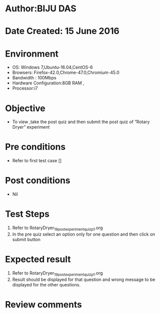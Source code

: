 ﻿* Author:BIJU DAS
* Date Created: 15 June 2016
* Environment
  - OS: Windows 7,Ubuntu-16.04,CentOS-6
  - Browsers: Firefox-42.0,Chrome-47.0,Chromium-45.0
  - Bandwidth : 100Mbps
  - Hardware Configuration:8GB RAM , 
  - Processor:i7

* Objective
  - To view ,take the post quiz and then submit the post quiz of “Rotary Dryer” experiment

* Pre conditions
  - Refer to first test case []

* Post conditions
   - Nil
* Test Steps
  1. Refer to RotaryDryer_19_postexperimentquiz_p1.org
  2. In the pre quiz select an option only for one question and then click on submit button

* Expected result
  1. Refer to RotaryDryer_19_postexperimentquiz_p1.org
  2. Result should be displayed for that question and wrong message to be displayed for the other questions.

* Review comments
